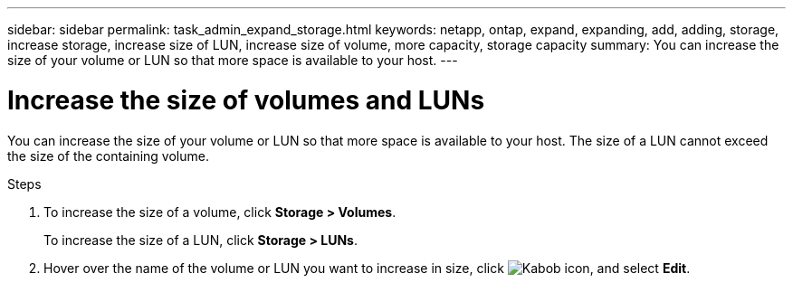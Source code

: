 ---
sidebar: sidebar
permalink: task_admin_expand_storage.html
keywords: netapp, ontap, expand, expanding, add, adding, storage, increase storage, increase size of LUN, increase size of volume, more capacity, storage capacity
summary: You can increase the size of your volume or LUN so that more space is available to your host.
---

= Increase the size of volumes and LUNs
:toc: macro
:toclevels: 1
:hardbreaks:
:nofooter:
:icons: font
:linkattrs:
:imagesdir: ./media/

[.lead]

You can increase the size of your volume or LUN so that more space is available to your host. The size of a LUN cannot exceed the size of the containing volume.

.Steps

. To increase the size of a volume, click *Storage > Volumes*.
+
To increase the size of a LUN, click *Storage > LUNs*.
. Hover over the name of the volume or LUN you want to increase in size, click image:icon_kabob.gif[Kabob icon], and select *Edit*.
